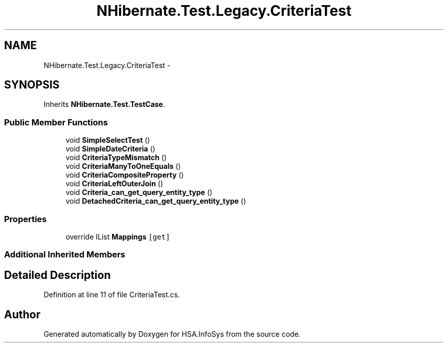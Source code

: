 .TH "NHibernate.Test.Legacy.CriteriaTest" 3 "Fri Jul 5 2013" "Version 1.0" "HSA.InfoSys" \" -*- nroff -*-
.ad l
.nh
.SH NAME
NHibernate.Test.Legacy.CriteriaTest \- 
.SH SYNOPSIS
.br
.PP
.PP
Inherits \fBNHibernate\&.Test\&.TestCase\fP\&.
.SS "Public Member Functions"

.in +1c
.ti -1c
.RI "void \fBSimpleSelectTest\fP ()"
.br
.ti -1c
.RI "void \fBSimpleDateCriteria\fP ()"
.br
.ti -1c
.RI "void \fBCriteriaTypeMismatch\fP ()"
.br
.ti -1c
.RI "void \fBCriteriaManyToOneEquals\fP ()"
.br
.ti -1c
.RI "void \fBCriteriaCompositeProperty\fP ()"
.br
.ti -1c
.RI "void \fBCriteriaLeftOuterJoin\fP ()"
.br
.ti -1c
.RI "void \fBCriteria_can_get_query_entity_type\fP ()"
.br
.ti -1c
.RI "void \fBDetachedCriteria_can_get_query_entity_type\fP ()"
.br
.in -1c
.SS "Properties"

.in +1c
.ti -1c
.RI "override IList \fBMappings\fP\fC [get]\fP"
.br
.in -1c
.SS "Additional Inherited Members"
.SH "Detailed Description"
.PP 
Definition at line 11 of file CriteriaTest\&.cs\&.

.SH "Author"
.PP 
Generated automatically by Doxygen for HSA\&.InfoSys from the source code\&.
